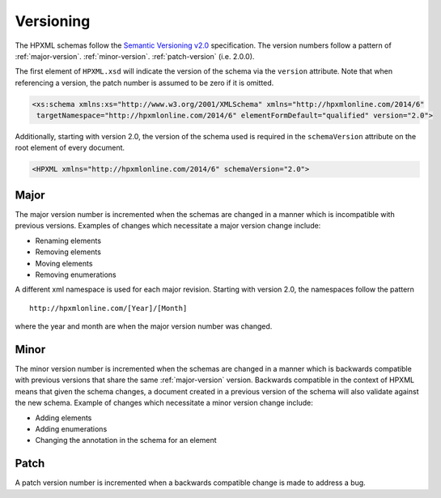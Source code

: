 Versioning
##########

The HPXML schemas follow the `Semantic Versioning v2.0 <http://semver.org/>`_
specification. The version numbers follow a pattern of :ref:`major-version`.
:ref:`minor-version`. :ref:`patch-version` (i.e. 2.0.0). 

The first element of ``HPXML.xsd`` will indicate the version of the schema via
the ``version`` attribute. Note that when referencing a version, the patch
number is assumed to be zero if it is omitted. 

.. code-block:: xml

   <xs:schema xmlns:xs="http://www.w3.org/2001/XMLSchema" xmlns="http://hpxmlonline.com/2014/6"
    targetNamespace="http://hpxmlonline.com/2014/6" elementFormDefault="qualified" version="2.0"> 

Additionally, starting with version 2.0, the version of the schema used is
required in the ``schemaVersion`` attribute on the root element of every
document. 

.. code-block:: xml

   <HPXML xmlns="http://hpxmlonline.com/2014/6" schemaVersion="2.0">
    
.. _major-version:

Major
*****

The major version number is incremented when the schemas are changed in a manner
which is incompatible with previous versions. Examples of changes which
necessitate a major version change include:

* Renaming elements 
* Removing elements 
* Moving elements 
* Removing enumerations

A different xml namespace is used for each major revision. Starting with version
2.0, the namespaces follow the pattern

::

   http://hpxmlonline.com/[Year]/[Month]

where the year and month are when the major version number was changed.

.. _minor-version:

Minor
*****

The minor version number is incremented when the schemas are changed in a manner
which is backwards compatible with previous versions that share the same
:ref:`major-version` version. Backwards compatible in the context of HPXML
means that given the schema changes, a document created in a previous version
of the schema will also validate against the new schema. Example of changes
which necessitate a minor version change include:

* Adding elements
* Adding enumerations
* Changing the annotation in the schema for an element

.. todo::

   Adding enumerations was in kind of a grey area between minor and major revisions.
   Based on the definition of backwards compatibility above, it is non-breaking.
   However, it can be breaking for receiving systems if they're not expecting the change.
   My recollection serves that we decided to go with the definition as described above, but I need to verify that. 

.. _patch-version:

Patch
*****

A patch version number is incremented when a backwards compatible change is made
to address a bug.
